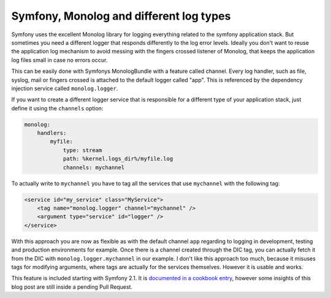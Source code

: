 Symfony, Monolog and different log types
========================================

Symfony uses the excellent Monolog library for logging everything related
to the symfony application stack. But sometimes you need a different logger
that responds differently to the log error levels. Ideally you don't want
to reuse the application log mechanism to avoid messing with the 
fingers crossed listener of Monolog, that keeps the application log files small
in case no errors occur.

This can be easily done with Symfonys MonologBundle with a feature called
channel. Every log handler, such as file, syslog, mail or
fingers crossed is attached to the default logger called "app". This is
referenced by the dependency injection service called ``monolog.logger``.

If you want to create a different logger service that is responsible for a
different type of your application stack, just define it using the ``channels``
option:

.. code-block:: yaml

    monolog:
        handlers:
            myfile:
                type: stream
                path: %kernel.logs_dir%/myfile.log
                channels: mychannel

To actually write to ``mychannel`` you have to tag all the services that use
``mychannel`` with the following tag:

.. code-block:: xml

    <service id="my_service" class="MyService">
        <tag name="monolog.logger" channel="mychannel" />
        <argument type="service" id="logger" />
    </service>

With this approach you are now as flexible as with the default channel ``app``
regarding to logging in development, testing and production environments for
example. Once there is a channel created through the DIC tag, you can actually
fetch it from the DIC with ``monolog.logger.mychannel`` in our example.
I don't like this approach too much, because it misuses tags for modifying
arguments, where tags are actually for the services themselves. However it is
usable and works.

This feature is included starting with Symfony 2.1. It is `documented in a
cookbook entry
<http://symfony.com/doc/master/cookbook/logging/channels_handlers.html>`_,
however some insights of this blog post are still inside a pending Pull
Request.

.. author:: default
.. categories:: none
.. tags:: none
.. comments::
